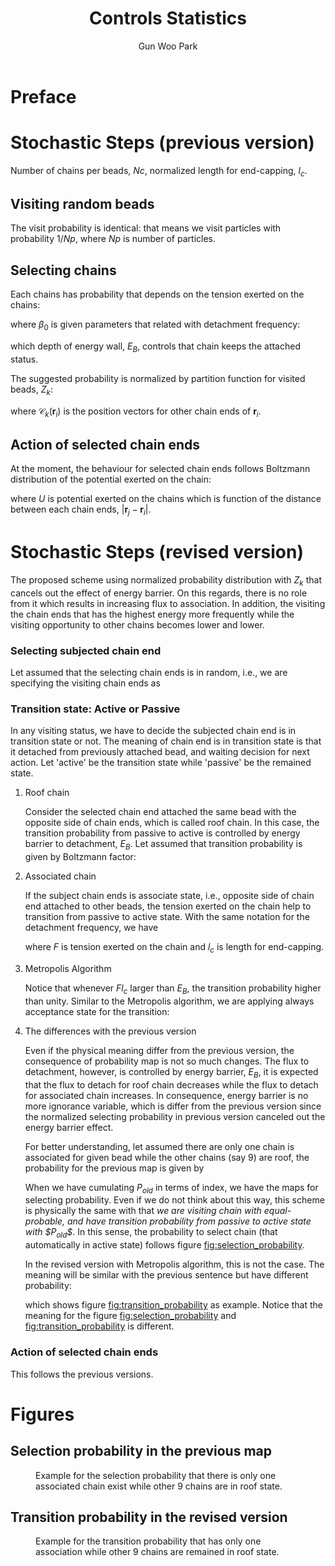 
#+TITLE: Controls Statistics
#+AUTHOR: Gun Woo Park

* Preface

* Stochastic Steps (previous version)
Number of chains per beads, $Nc$, normalized length for end-capping, $l_c$.
** Visiting random beads
The visit probability is identical: that means we visit particles with probability $1/Np$, where $Np$ is number of particles. 

** Selecting chains
Each chains has probability that depends on the tension exerted on the chains:
\begin{equation}
P'(\mathbf{r}_i, \mathbf{r}_j) = \beta_0\exp\left((k_BT)^{-1}F(\mathbf{r}_i, \mathbf{r}_j)l_c\right),
\end{equation}
where $\beta_0$ is given parameters that related with detachment frequency:
\begin{equation}
\beta_0 = \Omega \exp(-E_B/k_BT),
\end{equation}
which depth of energy wall, $E_B$, controls that chain keeps the attached status.

The suggested probability is normalized by partition function for visited beads, $Z_k$:
\begin{equation}
Z_k = \sum_{i=1}^{N_{ce}}\beta_0\exp\left((k_BT)^{-1}F(\mathbf{r}_i, \mathbf{r}_{\mathscr{C}_k(\mathbf{r}_i)})l_c\right),
\end{equation}
where $\mathscr{C}_k(\mathbf{r}_i)$ is the position vectors for other chain ends of $\mathbf{r}_i$.


# Note that the barrier energy $E_B$ affect to $\beta_0$ which is canceled out since this is constant variables both of denominator and numerator. So, the normalized probability is NOT affected by the barrier energy.



** Action of selected chain ends
At the moment, the behaviour for selected chain ends follows Boltzmann distribution of the potential exerted on the chain:
\begin{equation}
p_k(\mathbf{r}_i, \mathbf{r}_j) = \exp\left(-(k_BT)^{-1}U(\mathbf{r}_i, \mathbf{r}_j)\right),
\end{equation}
where $U$ is potential exerted on the chains which is function of the distance between each chain ends, $|\mathbf{r}_j - \mathbf{r}_i|$.

* Stochastic Steps (revised version)
The proposed scheme using normalized probability distribution with $Z_k$ that cancels out the effect of energy barrier. On this regards, there is no role from it which results in increasing flux to association. In addition, the visiting the chain ends that has the highest energy more frequently while the visiting opportunity to other chains becomes lower and lower. 

*** Selecting subjected chain end
Let assumed that the selecting chain ends is in random, i.e., we are specifying the visiting chain ends as 
\begin{equation}
P_{i,k} = \frac{1}{2*Nc*Np}.
\end{equation}
*** Transition state: Active or Passive
In any visiting status, we have to decide the subjected chain end is in transition state or not. The meaning of chain end is in transition state is that it detached from previously attached bead, and waiting decision for next action. Let 'active' be the transition state while 'passive' be the remained state. 

**** Roof chain 
Consider the selected chain end attached the same bead with the opposite side of chain ends, which is called roof chain. In this case, the transition probability from passive to active is controlled by energy barrier to detachment, $E_B$. Let assumed that transition probability is given by Boltzmann factor:
\begin{equation}
\Pi_{P\to A} \equiv \frac{\exp\left(-(k_BT)^{-1}E_B\right)}{\exp(0)} = \exp\left(-(k_BT)^{-1}E_B\right) (\equiv \tilde{\beta}_0)
\end{equation}

**** Associated chain
If the subject chain ends is associate state, i.e., opposite side of chain end attached to other beads, the tension exerted on the chain help to transition from passive to active state. With the same notation for the detachment frequency, we have
\begin{equation}
\Pi_{P\to A} = \exp\left(-(k_BT)^{-1}\left(E_B - Fl_c\right)\right) (\equiv \tilde{\beta} = \tilde{\beta}_0\exp(Fl)),
\end{equation}
where $F$ is tension exerted on the chain and $l_c$ is length for end-capping.

**** Metropolis Algorithm
Notice that whenever $Fl_c$ larger than $E_B$, the transition probability higher than unity. Similar to the Metropolis algorithm, we are applying always acceptance state for the transition:
\begin{equation}
\Pi_{P\to A} = \left\{ \begin{array}{cc} \exp\left(-(k_BT)^{-1}\left(E_B - Fl_c\right)\right), & E_B > Fl_c \\
1, & \textrm{otherwise} \end{array}\right.
\end{equation}

**** The differences with the previous version
Even if the physical meaning differ from the previous version, the consequence of probability map is not so much changes. The flux to detachment, however, is controlled by energy barrier, $E_B$, it is expected that the flux to detach for roof chain decreases while the flux to detach for associated chain increases. In consequence, energy barrier is no more ignorance variable, which is differ from the previous version since the normalized selecting probability in previous version canceled out the energy barrier effect. 

For better understanding, let assumed there are only one chain is associated for given bead while the other chains (say 9) are roof, the probability for the previous map is given by
\begin{equation}
P_{old, i(association)} = \frac{\exp(Fl_c)}{9 + \exp(Fl_c)}.
\end{equation}
When we have cumulating $P_{old}$ in terms of index, we have the maps for selecting probability. 
Even if we do not think about this way, this scheme is physically the same with that /we are visiting chain with equal-probable, and have transition probability from passive to active state with $P_{old}$/. In this sense, the probability to select chain (that automatically in active state) follows figure [[fig:selection_probability]].

In the revised version with Metropolis algorithm, this is not the case. The meaning will be similar with the previous sentence but have different probability:
\begin{equation}
P_{i(association)} = \Pi_{P\to A},
\end{equation}
which shows figure [[fig:transition_probability]] as example. Notice that the meaning for the figure [[fig:selection_probability]] and [[fig:transition_probability]] is different.



*** Action of selected chain ends
This follows the previous versions.


* Figures
** Selection probability in the previous map
#+CAPTION: Example for the selection probability that there is only one associated chain exist while other 9 chains are in roof state.
#+NAME: fig:selection_probability
#+ATTR_HTML: :width 640px
[[file:controls_statistics/chain_selection_probability.png]]

** Transition probability in the revised version
#+CAPTION: Example for the transition probability that has only one association while other 9 chains are remained in roof state.
#+NAME: fig:transition_probability
#+ATTR_HTML: :width 640px
[[file:controls_statistics/transition_probability_revised.png]]


# *** TODO Barrier for detachment (quick note)
# Note that the energy depth that chain ends keep attached to micellar core, $E_B$, is not implemented on this scheme. There is only one effective parameters: $l_c$, which affect to the probability of selecting chains. However, it does not provide the energy barrier to be active state. For rightful statistics, we have to consider the selected chain ends is active state (detached from the chain ends) or not based on Boltzmann factor:
# \begin{equation}
# \Pi_{P\to A} = \frac{\textrm{state}_{A}}{\textrm{state}_{P}} = \exp\left(-(k_BT)^{-1}(U_{A} - U_{P})\right),
# \end{equation}
# where $\Pi_{P\to A}$ represent transition probability from state P (passive) to state A (active).

# Let $\Pi_{A\to M}$ be the probability to take movement from active state, then the real probability for the action becomes
# \begin{align}
# \Pi_{P\to M} &= \Pi_{A\to M}\Pi_{P\to A} = \exp\left(-(k_BT)^{-1}(U_{M} - U_{A})\right)\exp\left(-(k_BT)^{-1}(U_{A} - U_{P})\right) \\
# &= \exp\left(-(k_BT)^{-1}(U_{M}-U_{P})\right) = \exp\left(-(k_BT)^{-1}(U - E_B)\right).
# \end{align}
# Notice that whenever we normalize $\Pi_{P\to M}$ with the maximum value of the probability, $\exp(E_B)$, the transition probability is exactly same without any barrier for the action that is used our code. So, it is of importance to have proper mind to random number generation for this factor that normalize proper way.

# **** Metropolis Algorithm

# On this regards, the action of selected chain ends should have 
# \begin{equation}
# p'_k(\mathbf{r}_i, \mathbf{r}_j) = \exp\left(-(k_BT)^{-1}\left(U(\mathbf{r}_i, \mathbf{r}_j) - E_B\right)\right).
# \end{equation}
